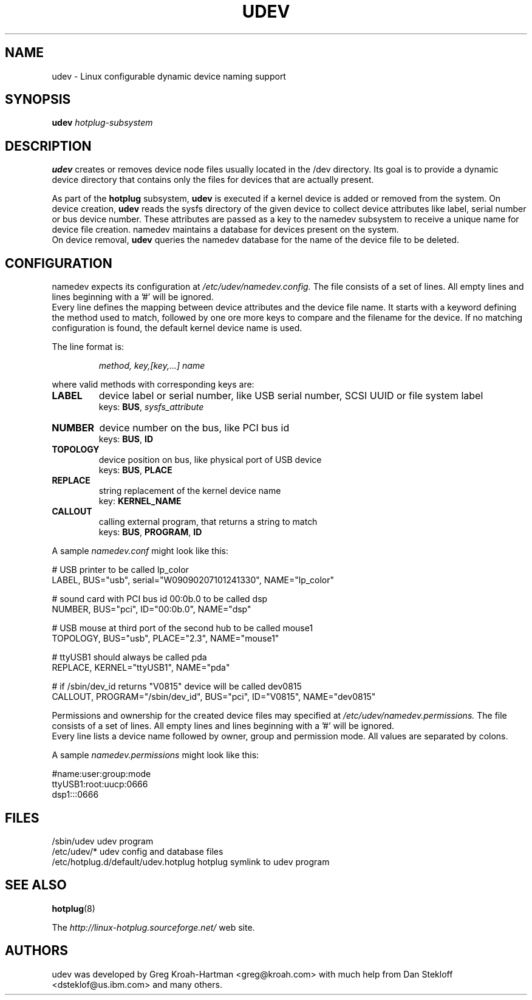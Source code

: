 .TH UDEV 8 "October 2003" "" "Linux Administrator's Manual"
.SH NAME
udev \- Linux configurable dynamic device naming support
.SH SYNOPSIS
.BI udev " hotplug-subsystem"
.SH "DESCRIPTION"
.B udev
creates or removes device node files usually located in the /dev directory.
Its goal is to provide a dynamic device directory that contains only the files
for devices that are actually present.
.P
As part of the
.B hotplug
subsystem,
.B udev
is executed if a kernel device is added or removed from the system.
On device creation,
.B udev
reads the sysfs directory of the given device to collect device attributes
like label, serial number or bus device number.
These attributes are passed as a key to the namedev subsystem
to receive a unique name for device file creation.
namedev maintains a database for devices present on the system.
.br
On device removal,
.B udev
queries the namedev database for the name of the device file to be deleted.
.SH "CONFIGURATION"
namedev expects its configuration at
.I /etc/udev/namedev.config.
The file consists of a set of lines. All empty lines and
lines beginning with a '#' will be ignored.
.br
Every line defines the mapping between device attributes and the device file
name. It starts with a keyword defining the method used to match, followed by
one ore more keys to compare and the filename for the device. If no matching
configuration is found, the default kernel device name is used.
.P
The line format is:
.RS
.sp
.I method, key,[key,...] name
.sp
.RE
where valid methods with corresponding keys are:
.TP
.B LABEL
device label or serial number, like USB serial number, SCSI UUID or
file system label
.br
keys: \fBBUS\fP, \fIsysfs_attribute\fP
.TP
.B NUMBER
device number on the bus, like PCI bus id
.br
keys: \fBBUS\fP, \fBID\fP
.TP
.B TOPOLOGY
device position on bus, like physical port of USB device
.br
keys: \fBBUS\fP, \fBPLACE\fP
.TP
.B REPLACE
string replacement of the kernel device name
.br
key: \fBKERNEL_NAME\fP
.TP
.B CALLOUT
calling external program, that returns a string to match
.br
keys: \fBBUS\fP, \fBPROGRAM\fP, \fBID\fP
.P
A sample \fInamedev.conf\fP might look like this:
.sp
.nf
# USB printer to be called lp_color
LABEL, BUS="usb", serial="W09090207101241330", NAME="lp_color"

# sound card with PCI bus id 00:0b.0 to be called dsp
NUMBER, BUS="pci", ID="00:0b.0", NAME="dsp"

# USB mouse at third port of the second hub to be called mouse1
TOPOLOGY, BUS="usb", PLACE="2.3", NAME="mouse1"

# ttyUSB1 should always be called pda
REPLACE, KERNEL="ttyUSB1", NAME="pda"

# if /sbin/dev_id returns "V0815" device will be called dev0815
CALLOUT, PROGRAM="/sbin/dev_id", BUS="pci", ID="V0815", NAME="dev0815"
.fi
.P
Permissions and ownership for the created device files may specified at
.I /etc/udev/namedev.permissions.
The file consists of a set of lines. All empty lines and
lines beginning with a '#' will be ignored.
.br
Every line lists a device name followed by owner, group and permission mode. All values are separated by colons.
.sp
A sample \fInamedev.permissions\fP might look like this:
.sp
.nf
#name:user:group:mode
ttyUSB1:root:uucp:0666
dsp1:::0666
.fi

.SH "FILES"
.nf
.ft B
.ft
/sbin/udev                           udev program
/etc/udev/*                          udev config and database files
/etc/hotplug.d/default/udev.hotplug  hotplug symlink to udev program
.fi
.LP
.SH "SEE ALSO"
.BR hotplug (8)
.PP
The
.I http://linux-hotplug.sourceforge.net/
web site.
.SH AUTHORS
udev was developed by Greg Kroah-Hartman <greg@kroah.com> with much help from
Dan Stekloff <dsteklof@us.ibm.com> and many others.
